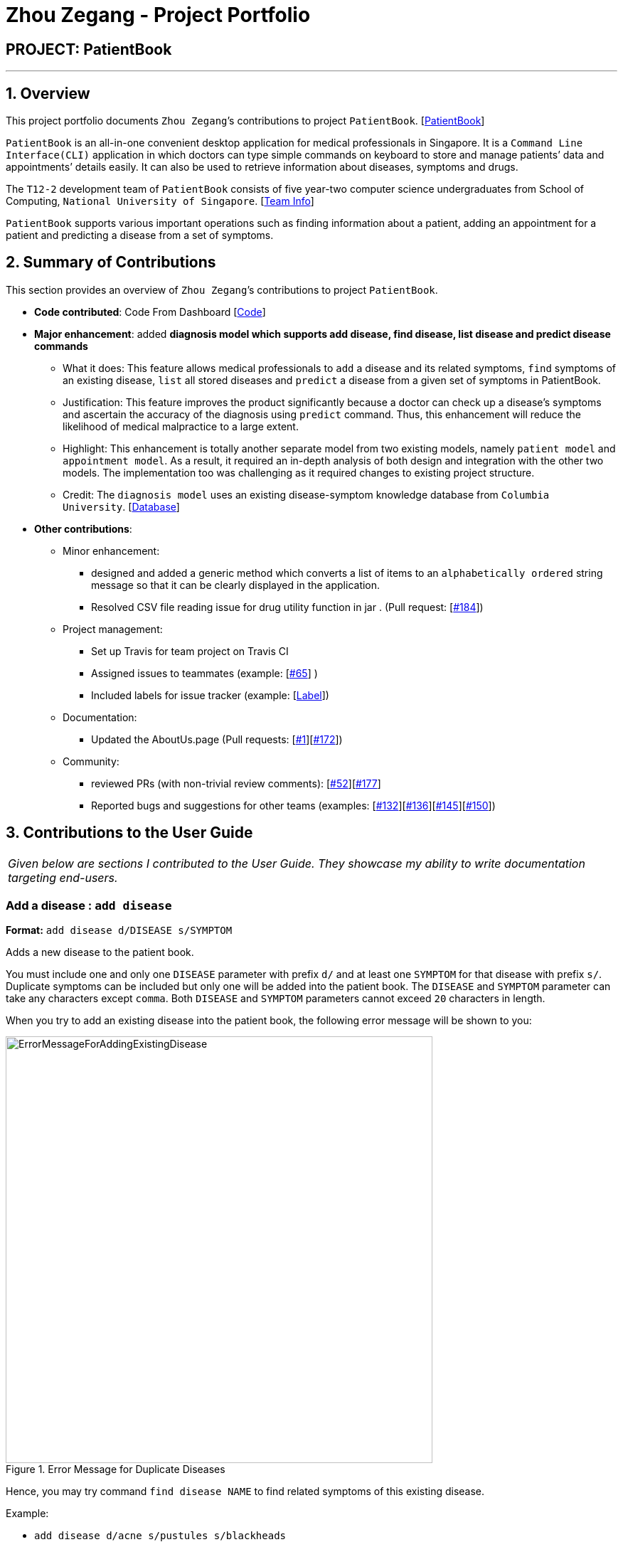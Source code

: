 = Zhou Zegang - Project Portfolio
:site-section: AboutUs
:imagesDir: ../images
:stylesDir: ../stylesheets

== PROJECT: PatientBook

---

== 1. Overview

This project portfolio documents `Zhou Zegang`’s contributions to project `PatientBook`. [https://github.com/CS2103-AY1819S1-T12-2/main[PatientBook]]

`PatientBook` is an all-in-one convenient desktop application for medical professionals in Singapore.
It is a `Command Line Interface(CLI)` application in which doctors can type simple commands on keyboard to store and
manage patients’ data and appointments’ details easily. It can also be used to retrieve information about
diseases, symptoms and drugs.

The `T12-2` development team of `PatientBook` consists of five year-two computer science undergraduates from School of Computing,
`National University of Singapore`. [https://github.com/CS2103-AY1819S1-T12-2/main/blob/master/docs/AboutUs.adoc[Team Info]]

`PatientBook` supports various important operations such as finding information about a patient,
adding an appointment for a patient and predicting a disease from a set of symptoms.


== 2. Summary of Contributions

This section provides an overview of `Zhou Zegang`’s contributions to project `PatientBook`.

* *Code contributed*: Code From Dashboard [https://nus-cs2103-ay1819s1.github.io/cs2103-dashboard/#=undefined&search=zzg229&sort=displayName&since=2018-09-12&until=2018-11-12&timeframe=day&reverse=false&repoSort=true[Code]]

* *Major enhancement*: added *diagnosis model which supports add disease, find disease, list disease and predict
disease commands*
** What it does: This feature allows medical professionals to `add` a disease and its related symptoms,
`find` symptoms of an existing disease,
`list` all stored diseases and `predict` a disease from a given set of symptoms in PatientBook.
** Justification: This feature improves the product significantly because a doctor can check up a disease’s symptoms
and ascertain the accuracy of the diagnosis using `predict` command. Thus, this enhancement will reduce the likelihood
of medical malpractice to a large extent.
** Highlight: This enhancement is totally another separate model from two existing models, namely `patient model` and
`appointment model`. As a result, it required an in-depth analysis of both design and integration with the other two
models. The implementation too was challenging as it required changes to existing project structure.
** Credit: The `diagnosis model` uses an existing disease-symptom knowledge database
from `Columbia University`. [http://people.dbmi.columbia.edu/~friedma/Projects/DiseaseSymptomKB/index.html[Database]]

* *Other contributions*:
** Minor enhancement:
*** designed and added a generic method which converts a list of items to an `alphabetically ordered`
string message so that it can be clearly displayed in the application.
*** Resolved CSV file reading issue for drug utility function in jar . (Pull request: [https://github.com/CS2103-AY1819S1-T12-2/main/pull/184[#184]])
** Project management:
*** Set up Travis for team project on Travis CI
*** Assigned issues to teammates (example: [https://github.com/CS2103-AY1819S1-T12-2/main/issues/65[#65]] )
*** Included labels for issue tracker (example: [https://github.com/CS2103-AY1819S1-T12-2/main/labels[Label]])
** Documentation:
*** Updated the AboutUs.page (Pull requests: [https://github.com/CS2103-AY1819S1-T12-2/main/pull/1[#1]][https://github.com/CS2103-AY1819S1-T12-2/main/pull/172[#172]])
** Community:
*** reviewed PRs (with non-trivial review comments): [https://github.com/CS2103-AY1819S1-T12-2/main/pull/52[#52]][https://github.com/CS2103-AY1819S1-T12-2/main/pull/177[#177]]
*** Reported bugs and suggestions for other teams (examples: [https://github.com/CS2103-AY1819S1-T16-3/main/issues/132[#132]][https://github.com/CS2103-AY1819S1-T16-3/main/issues/136[#136]][https://github.com/CS2103-AY1819S1-T16-3/main/issues/145[#145]][https://github.com/CS2103-AY1819S1-T16-3/main/issues/150[#150]])


== 3. Contributions to the User Guide

|===
|_Given below are sections I contributed to the User Guide. They showcase my ability to write documentation targeting end-users._
|===

=== Add a disease : `add disease`

*Format:* `add disease d/DISEASE s/SYMPTOM`

Adds a new disease to the patient book.

You must include one and only one `DISEASE` parameter with prefix `d/` and at least one `SYMPTOM` for that disease
with prefix `s/`. Duplicate symptoms can be included but only one will be added into the patient book. The `DISEASE`
 and `SYMPTOM` parameter can take any characters except `comma`. Both `DISEASE` and `SYMPTOM` parameters cannot exceed
 `20` characters in length.

When you try to add an existing disease into the patient book, the following error message will be shown to you:

.Error Message for Duplicate Diseases
image::ErrorMessageForAddingExistingDisease.png[width="600"]

Hence, you may try command `find disease NAME` to find related symptoms of this existing disease.

Example:

* `add disease d/acne s/pustules s/blackheads`

.Message for Adding Disease Successfully
image::SuccessfulAddDisease.png[width="600"]

* `add disease d/alcohol misuse s/stroke s/stroke s/mouth cancer` +
Symptom 'stroke' will be included once in our record.
* `add disease d/obesity d/obesities s/overweight` +
This is an invalid command due to multiple occurrence of disease paramters. Hence, you will
be prompted to enter a correct command:

.Error Message for Duplicate Disease Parameter
image::ErrorMessageForWrongAddDiseaseCommand.png[width="600"]

* `add disease d/averylongdiseaseparameter s/dummySymptom` +
Returns an error message:

.Error Message for Long Disease Parameter
image::AddDiseaseLimit.png[width="600"]

* `add disease d/invalid,disease s/dummySymptom` +
Returns an error message:

.Error Message for Invalid Disease Parameter
image::AddDiseaseComma.png[width="600"]

=== List all diseases : `list disease`

*Format:* `list disease`

Shows a list of all diseases in alphabetic order in the patient book.

=== Locate diseases  : `find disease`

*Format:* `find disease NAME`

Finds the disease which its name is specified in the command and returns its related symptoms
displayed in alphabetic order.

* The search is case insensitive; e.g. ‘HIV’, ‘hIV’ and ‘hiv’ are all equivalent.

.Display for find disease hIV
image::FindHiv.png[width="600"]

* Only full words will be matched; e.g. ‘confus’ will not match ‘confusion’.

Example:

* `find disease influenza` +
Returns all the symptoms related to disease ‘influenza’:

.Result for Command 'find disease influenza'
image::FindDiseaseInfluenza.png[width="600"]

=== Predict disease  : `predict`

*Format:* `predict s/SYMPTOM`

Predicts a disease from a given set of symptoms.

You must include at least one `SYMPTOM` parameter with prefix `s/` to predict a disease. All
diseases that contain the set of symptoms will be returned and displayed in alphabetic order.

* The `SYMPTOM` parameter is case insensitive; e.g. ‘fever’ will match ‘FeVER’.
* Only diseases containing all the symptoms given in the command will be returned; e.g.
For command `predict s/fever s/blackout`, even if disease ‘bacteremia’ contains symptom ‘fever’,
it will not be returned since it does not contain symptom ‘blackout’.
* If none of diseases contain the given set of symptoms, an error message will be shown to you:

Example:

* `predict s/fever s/blackout` +
Returns diseases which contain the two symptoms:

.Result for Valid Command 'predict s/fever s/blackout'
image::PredictDiseaseValidDemo.png[width="600"]

* `predict s/cry` +
Returns an error message:

.Error Message for Command 'predict s/cry'
image::PredictDiseaseInvalidDemo.png[width="600"]

* `predict s/` +
Returns an error message:

.Error Message for Empty Symptom Parameter
image::PredictEmptySymptom.png[width="600"]

== 4. Contributions to the Developer Guide

|===
|_Given below are sections I contributed to the Developer Guide. They showcase my ability to write technical documentation and the technical depth of my contributions to the project._
|===

=== Diagnosis

==== Current Implementation

The diagnosis feature is facilitated by `Diagnosis` class. This class contains a private attribute called
`matcher` of type `HashMap<Disease, Set<Symptom>>`. Additionally, it implements the following operations:

* `Diagnosis#hasDisease(Disease disease)` – Check if the application contains the `disease` input by users
* `Diagnosis#getSymptoms(Disease disease)` – Return a `list` of all the related `symptoms` of a `disease` input by users
* `Diagnosis#getDiseases()` – Return a `list` of existing `diseases` from the database
* `Diagnosis#addMatcher(Disease disease, Set<Symptom> symptoms)` – Store a particular `disease` with its set of `symptoms` in database.
* `Diagnosis#predictDisease(Set<Symptom> symptoms)` – Predict a `disease` for a set of `symptoms` input by users.

These operations are exposed in the `DiagnosisModel` interface as
`DiagnosisModel# hasDisease(Disease disease)`,
`DiagnosisModel#getSymptoms(Disease disease)`, `DiagnosisModel#getDiseases()`,
`DiagnosisModel#addMatcher(Disease disease, Set<Symptom> symptoms)` and
`DiagnosisModel#predictDisease(Set<Symptom> symptoms)` respectively.

.Diagnosis Class Diagram
image::DiagnosisClassDiagram.png[width="800"]

Given below is an example usage scenario and how the `diagnosis` mechanism behaves at each step:

.Sequence Diagram
image::DiagnosisSequenceDiagram.png[width="800"]

Step 1. The user launches the application for the first time. The `Diagnosis` will be instantiated and its
private attribute `matcher` will be initialized by calling the `static` method `Diagnosis#readDataFromCsvFile()`.

Step 2. The user executes `find disease Influenza` command to get symptoms of “Influenza” stored in the patient book.
The `find disease` command calls `DiagnosisModel#hasDisease(Disease disease)` first, if the return `Boolean` value is `false`,
the user will be notified with a `command exception` thrown . If the return value is `true`, it will continue to call
`DiagnosisModel#getSymptoms(Disease disease)` and get all the `symptoms` related to “Influenza” in a `List<Symptom>`.

Step 3. If the disease is not present in the database record, the user can execute
`add disease d/Influenza s/ncoordination s/fever s/pleuritic pain…` command to insert the data into the database record.
Now, the `add disease` command calls `DiagnosisModel#addMatcher(Disease disease, Set<Symptom> symptoms)`.
Now it will call the `static` method `writeDataFromCsvFile(Disease disease, Set<Symptom> symptoms)` which returns
a `Hashmap` of type `HashMap<Disease, Set<Symptom>>` and assigns it to `this.matcher` to update the `private` attribute.

.Add Command Code Snippet
[source,java]
----
    /**
     * Adds a disease and its related symptoms into the database
     *
     * @param disease  disease input.
     * @param symptoms related symptoms.
     */


    public void addMatcher(Disease disease, Set<Symptom> symptoms) {
        requireNonNull(disease);
        requireAllNonNull(symptoms);
        boolean hasDisease = this.hasDisease(disease);
        if (!hasDisease) {
            this.matcher = writeDataToCsvFile(disease, symptoms);
        }
    }
----

Step 4. The user executes `list disease` command to get a list of diseases stored in the patient book.
The `list disease` command calls `DiagnosisModel#getDiseases()` which returns a `list` of diseases present in the
`key set of matcher`.

Step 5. Now the user decides to execute the command `predict` to search for a `disease` in database that
matches with input symptoms. This command calls `DiasnosisModel#predictDisease(Set<Symptom>)` which returns a `list`
of diseases that are mapped to a set of symptoms containing the given set.


.Predict Command Code Snippet
[source,java]
----
    /**
     * Predicts a disease with a given set of symptoms.
     *
     * @param symptoms symptoms input.
     * @return a list of qualified diseases.
     */
    public List<Disease> predictDisease(Set<Symptom> symptoms) {
        requireAllNonNull(symptoms);
        List<Disease> diseases = this.matcher.keySet().stream()
                .filter(disease -> this.matcher.get(disease).containsAll(symptoms)).collect(Collectors.toList());
        diseases.sort(Comparator.comparing(Disease::toString));
        return diseases;
    }
----


==== Design Considerations

===== Aspect: Disease-symptom matching data structures

* **Alternative 1 (current choice):** Use a `HashMap` where the `key` and `value` are the disease and set of
related symptoms respectively.
** Pros: Better performance in terms of efficiency; duplicate values are also eliminated.
** Cons: Difficult for other developers to understand.
* **Alternative 2:** Define a `Match` class with two private attributes representing the disease and a set of
related symptoms, then maintain a `list` of `Match` objects.
** Pros: Easy for new developers to understand when disease-symptom pairs are encapsulated in an object.
** Cons: May take up more memory, leading to performance issues.

===== Aspect: Searching algorithm to support disease prediction operation

* **Alternative 1 (current choice):** Use `stream` to search and collect all potential diseases.
** Pros: Easy to implement and easy for new developers to understand.
** Cons: May have performance issues in terms of lower efficiency.
* **Alternative 2:** Use a more systematic way to determine the suitability of each disease by
calculating the similarity of its pre-existing set of symptoms and the set of symptoms given by users.
** Pros: More accurate in determining the correct diseases.
** Cons: Hard to implement and understand.
